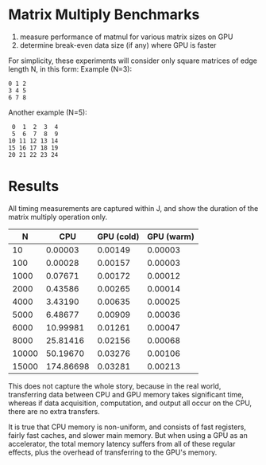 * Matrix Multiply Benchmarks
1. measure performance of matmul for various matrix sizes on GPU
2. determine break-even data size (if any) where GPU is faster

For simplicity, these experiments will consider only square matrices of edge length N, in this form:
Example (N=3):
#+begin_example
0 1 2
3 4 5
6 7 8
#+end_example
Another example (N=5):
#+begin_example
 0  1  2  3  4
 5  6  7  8  9
10 11 12 13 14
15 16 17 18 19
20 21 22 23 24
#+end_example


* Results
All timing measurements are captured within J, and show the duration of the matrix multiply operation only.

|     N |       CPU | GPU (cold) | GPU (warm) |
|-------+-----------+------------+------------|
|    10 |   0.00003 |    0.00149 |    0.00003 |
|   100 |   0.00028 |    0.00157 |    0.00003 |
|  1000 |   0.07671 |    0.00172 |    0.00012 |
|  2000 |   0.43586 |    0.00265 |    0.00014 |
|  4000 |   3.43190 |    0.00635 |    0.00025 |
|  5000 |   6.48677 |    0.00909 |    0.00036 |
|  6000 |  10.99981 |    0.01261 |    0.00047 |
|  8000 |  25.81416 |    0.02156 |    0.00068 |
| 10000 |  50.19670 |    0.03276 |    0.00106 |
| 15000 | 174.86698 |    0.03281 |    0.00213 |

This does not capture the whole story, because in the real world, transferring data between CPU and GPU memory takes significant time, whereas if data acquisition, computation, and output all occur on the CPU, there are no extra transfers.

It is true that CPU memory is non-uniform, and consists of fast registers, fairly fast caches, and slower main memory.
But when using a GPU as an accelerator, the total memory latency suffers from all of these regular effects, plus the overhead of transferring to the GPU's memory.
